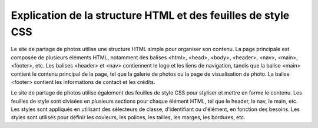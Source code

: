 Explication de la structure HTML et des feuilles de style CSS
#############################################################

Le site de partage de photos utilise une structure HTML simple pour organiser son contenu. La page principale est composée de plusieurs éléments HTML, notamment des balises <html>, <head>, <body>, <header>, <nav>, <main>, <footer>, etc. Les balises <header> et <nav> contiennent le logo et les liens de navigation, tandis que la balise <main> contient le contenu principal de la page, tel que la galerie de photos ou la page de visualisation de photo. La balise <footer> contient les informations de contact et les crédits.

Le site de partage de photos utilise également des feuilles de style CSS pour styliser et mettre en forme le contenu. Les feuilles de style sont divisées en plusieurs sections pour chaque élément HTML, tel que le header, le nav, le main, etc. Les styles sont appliqués en utilisant des sélecteurs de classe, d'identifiant ou d'élément, en fonction des besoins. Les styles sont utilisés pour définir les couleurs, les polices, les tailles, les marges, les bordures, etc.